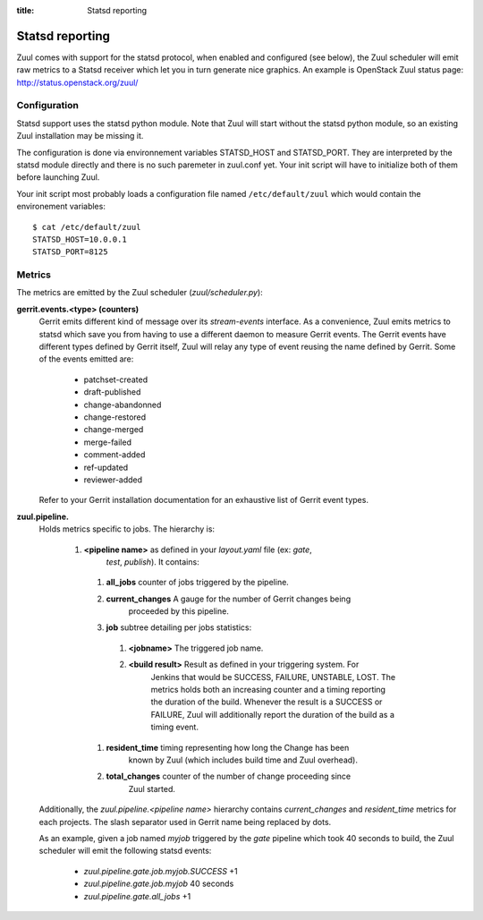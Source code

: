 :title: Statsd reporting

Statsd reporting
================

Zuul comes with support for the statsd protocol, when enabled and configured
(see below), the Zuul scheduler will emit raw metrics to a Statsd receiver
which let you in turn generate nice graphics. An example is OpenStack Zuul
status page: http://status.openstack.org/zuul/

Configuration
-------------

Statsd support uses the statsd python module. Note that Zuul will start without
the statsd python module, so an existing Zuul installation may be missing it.

The configuration is done via environnement variables STATSD_HOST and
STATSD_PORT. They are interpreted by the statsd module directly and there is no
such paremeter in zuul.conf yet. Your init script will have to initialize both
of them before launching Zuul.

Your init script most probably loads a configuration file named
``/etc/default/zuul`` which would contain the environement variables::

  $ cat /etc/default/zuul
  STATSD_HOST=10.0.0.1
  STATSD_PORT=8125

Metrics
-------

The metrics are emitted by the Zuul scheduler (`zuul/scheduler.py`):

**gerrit.events.<type> (counters)**
  Gerrit emits different kind of message over its `stream-events` interface. As
  a convenience, Zuul emits metrics to statsd which save you from having to use
  a different daemon to measure Gerrit events.
  The Gerrit events have different types defined by Gerrit itself, Zuul will
  relay any type of event reusing the name defined by Gerrit. Some of the
  events emitted are:

    * patchset-created
    * draft-published
    * change-abandonned
    * change-restored
    * change-merged
    * merge-failed
    * comment-added
    * ref-updated
    * reviewer-added

  Refer to your Gerrit installation documentation for an exhaustive list of
  Gerrit event types.

**zuul.pipeline.**
  Holds metrics specific to jobs. The hierarchy is:

    #. **<pipeline name>** as defined in your `layout.yaml` file (ex: `gate`,
                         `test`, `publish`). It contains:

      #. **all_jobs** counter of jobs triggered by the pipeline.
      #. **current_changes** A gauge for the number of Gerrit changes being
               proceeded by this pipeline.
      #. **job** subtree detailing per jobs statistics:

        #. **<jobname>** The triggered job name.
        #. **<build result>** Result as defined in your triggering system. For
                 Jenkins that would be SUCCESS, FAILURE, UNSTABLE, LOST.  The
                 metrics holds both an increasing counter and a timing reporting
                 the duration of the build. Whenever the result is a SUCCESS or
                 FAILURE, Zuul will additionally report the duration of the
                 build as a timing event.

      #. **resident_time** timing representing how long the Change has been
               known by Zuul (which includes build time and Zuul overhead).
      #. **total_changes** counter of the number of change proceeding since
               Zuul started.

  Additionally, the `zuul.pipeline.<pipeline name>` hierarchy contains
  `current_changes` and `resident_time` metrics for each projects. The slash
  separator used in Gerrit name being replaced by dots.

  As an example, given a job named `myjob` triggered by the `gate` pipeline
  which took 40 seconds to build, the Zuul scheduler will emit the following
  statsd events:

    * `zuul.pipeline.gate.job.myjob.SUCCESS` +1
    * `zuul.pipeline.gate.job.myjob`  40 seconds
    * `zuul.pipeline.gate.all_jobs` +1
